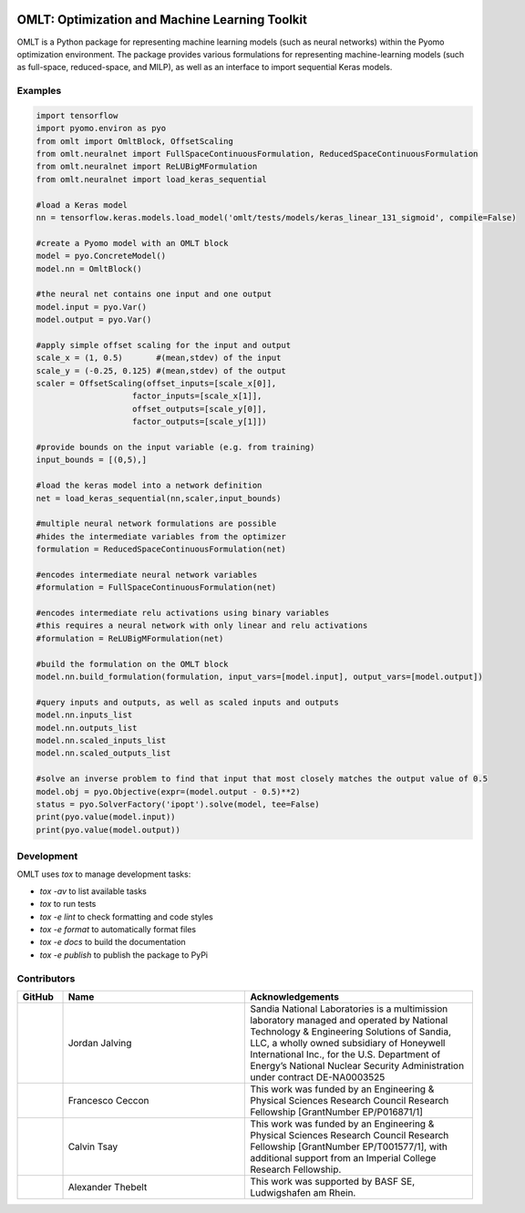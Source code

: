.. image:: https://user-images.githubusercontent.com/282580/146039921-b3ea73af-7da3-47c1-bdfb-c40ad537a737.png
     :target: https://github.com/cog-imperial/OMLT
     :alt: OMLT
     :align: center
     :width: 200px

.. image:: https://github.com/cog-imperial/OMLT/workflows/CI/badge.svg?branch=main
     :target: https://github.com/cog-imperial/OMLT/actions?workflow=CI
     :alt: CI Status


===============================================
OMLT: Optimization and Machine Learning Toolkit
===============================================

OMLT is a Python package for representing machine learning models (such as neural networks) within the Pyomo optimization environment. The package provides various formulations for representing machine-learning models (such as full-space, reduced-space, and MILP), as well as an interface to import sequential Keras models.


Examples
========

.. code-block:: Python

   import tensorflow 
   import pyomo.environ as pyo
   from omlt import OmltBlock, OffsetScaling
   from omlt.neuralnet import FullSpaceContinuousFormulation, ReducedSpaceContinuousFormulation
   from omlt.neuralnet import ReLUBigMFormulation
   from omlt.neuralnet import load_keras_sequential

   #load a Keras model
   nn = tensorflow.keras.models.load_model('omlt/tests/models/keras_linear_131_sigmoid', compile=False)

   #create a Pyomo model with an OMLT block
   model = pyo.ConcreteModel()
   model.nn = OmltBlock()

   #the neural net contains one input and one output
   model.input = pyo.Var()
   model.output = pyo.Var()

   #apply simple offset scaling for the input and output
   scale_x = (1, 0.5)       #(mean,stdev) of the input
   scale_y = (-0.25, 0.125) #(mean,stdev) of the output
   scaler = OffsetScaling(offset_inputs=[scale_x[0]],
                       factor_inputs=[scale_x[1]],
                       offset_outputs=[scale_y[0]],
                       factor_outputs=[scale_y[1]])

   #provide bounds on the input variable (e.g. from training)
   input_bounds = [(0,5),]

   #load the keras model into a network definition
   net = load_keras_sequential(nn,scaler,input_bounds)

   #multiple neural network formulations are possible
   #hides the intermediate variables from the optimizer
   formulation = ReducedSpaceContinuousFormulation(net)

   #encodes intermediate neural network variables
   #formulation = FullSpaceContinuousFormulation(net)

   #encodes intermediate relu activations using binary variables
   #this requires a neural network with only linear and relu activations
   #formulation = ReLUBigMFormulation(net)

   #build the formulation on the OMLT block
   model.nn.build_formulation(formulation, input_vars=[model.input], output_vars=[model.output])

   #query inputs and outputs, as well as scaled inputs and outputs 
   model.nn.inputs_list
   model.nn.outputs_list 
   model.nn.scaled_inputs_list 
   model.nn.scaled_outputs_list

   #solve an inverse problem to find that input that most closely matches the output value of 0.5
   model.obj = pyo.Objective(expr=(model.output - 0.5)**2)
   status = pyo.SolverFactory('ipopt').solve(model, tee=False)
   print(pyo.value(model.input))
   print(pyo.value(model.output))


Development
===========

OMLT uses `tox` to manage development tasks:

* `tox -av` to list available tasks
* `tox` to run tests
* `tox -e lint` to check formatting and code styles
* `tox -e format` to automatically format files
* `tox -e docs` to build the documentation
* `tox -e publish` to publish the package to PyPi

Contributors
============

.. list-table::
   :header-rows: 1
   :widths: 10 40 50

   * - GitHub
     - Name
     - Acknowledgements

   * - |jalving|_
     - Jordan Jalving 
     - Sandia National Laboratories is a multimission laboratory managed and operated by National Technology & Engineering Solutions of Sandia, LLC, a wholly owned  subsidiary of Honeywell International Inc., for the U.S. Department of Energy’s National Nuclear Security Administration under contract DE-NA0003525

   * - |fracek|_
     - Francesco Ceccon
     - This work was funded by an Engineering & Physical Sciences Research Council Research Fellowship [GrantNumber EP/P016871/1]
     
   * - |tsaycal|_
     - Calvin Tsay
     - This work was funded by an Engineering & Physical Sciences Research Council Research Fellowship [GrantNumber EP/T001577/1], with additional support from an Imperial College Research Fellowship.
     
   * - |thebtron|_
     - Alexander Thebelt
     - This work was supported by BASF SE, Ludwigshafen am Rhein.


.. _jalving: https://github.com/jalving
.. |jalving| image:: https://avatars1.githubusercontent.com/u/16785413?s=120&v=4
   :width: 80px

.. _fracek: https://github.com/fracek
.. |fracek| image:: https://avatars1.githubusercontent.com/u/282580?s=120&v=4
   :width: 80px
   
.. _tsaycal: https://github.com/tsaycal
.. |tsaycal| image:: https://avatars.githubusercontent.com/u/50914878?s=120&v=4
   :width: 80px
   
.. _thebtron: https://github.com/ThebTron
.. |thebtron| image:: https://avatars.githubusercontent.com/u/31448377?s=120&v=4
   :width: 80px
